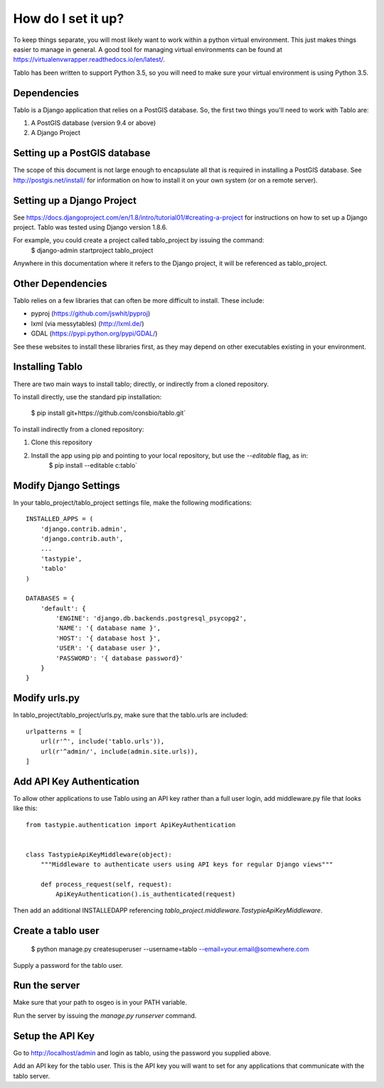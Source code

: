 How do I set it up?
===================

To keep things separate, you will most likely want to work within a python virtual environment. This just makes
things easier to manage in general. A good tool for managing virtual environments can be found at
https://virtualenvwrapper.readthedocs.io/en/latest/.

Tablo has been written to support Python 3.5, so you will need to make sure your virtual environment is using
Python 3.5.

Dependencies
------------

Tablo is a Django application that relies on a PostGIS database. So, the first two things you'll need to work with
Tablo are:

1. A PostGIS database (version 9.4 or above)
2. A Django Project

Setting up a PostGIS database
-----------------------------

The scope of this document is not large enough to encapsulate all that is required in installing a PostGIS database.
See http://postgis.net/install/ for information on how to install it on your own system (or on a remote server).

Setting up a Django Project
---------------------------

See https://docs.djangoproject.com/en/1.8/intro/tutorial01/#creating-a-project for instructions on how to set up
a Django project. Tablo was tested using Django version 1.8.6.

For example, you could create a project called tablo_project by issuing the command:
    $ django-admin startproject tablo_project

Anywhere in this documentation where it refers to the Django project, it will be referenced as tablo_project.

Other Dependencies
------------------

Tablo relies on a few libraries that can often be more difficult to install. These include:

* pyproj (https://github.com/jswhit/pyproj)
* lxml (via messytables) (http://lxml.de/)
* GDAL (https://pypi.python.org/pypi/GDAL/)

See these websites to install these libraries first, as they may depend on other executables existing in your
environment.

Installing Tablo
----------------

There are two main ways to install tablo; directly, or indirectly from a cloned repository.

To install directly, use the standard pip installation:

   $ pip install git+https://github.com/consbio/tablo.git`

To install indirectly from a cloned repository:

1. Clone this repository
2. Install the app using pip and pointing to your local repository, but use the `--editable` flag, as in:
    $ pip install --editable c:\tablo`

Modify Django Settings
----------------------

In your tablo_project/tablo_project settings file, make the following modifications::

    INSTALLED_APPS = (
        'django.contrib.admin',
        'django.contrib.auth',
        ...
        'tastypie',
        'tablo'
    )

    DATABASES = {
        'default': {
            'ENGINE': 'django.db.backends.postgresql_psycopg2',
            'NAME': '{ database name }',
            'HOST': '{ database host }',
            'USER': '{ database user }',
            'PASSWORD': '{ database password}'
        }
    }

Modify urls.py
--------------

In tablo_project/tablo_project/urls.py, make sure that the tablo.urls are included::

    urlpatterns = [
        url(r'^', include('tablo.urls')),
        url(r'^admin/', include(admin.site.urls)),
    ]

Add API Key Authentication
--------------------------

To allow other applications to use Tablo using an API key rather than a full user login, add middleware.py file that
looks like this::

    from tastypie.authentication import ApiKeyAuthentication


    class TastypieApiKeyMiddleware(object):
        """Middleware to authenticate users using API keys for regular Django views"""

        def process_request(self, request):
            ApiKeyAuthentication().is_authenticated(request)


Then add an additional INSTALLEDAPP referencing `tablo_project.middleware.TastypieApiKeyMiddleware`.

Create a tablo user
-------------------

    $ python manage.py createsuperuser --username=tablo --email=your.email@somewhere.com

Supply a password for the tablo user.

Run the server
--------------

Make sure that your path to osgeo is in your PATH variable.

Run the server by issuing the `manage.py runserver` command.

Setup the API Key
-----------------

Go to http://localhost/admin and login as tablo, using the password you supplied above.

Add an API key for the tablo user. This is the API key you will want to set for any applications that communicate
with the tablo server.
